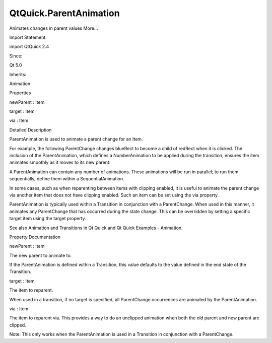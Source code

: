QtQuick.ParentAnimation
=======================

.. raw:: html

   <p>

Animates changes in parent values More...

.. raw:: html

   </p>

.. raw:: html

   <!-- @@@ParentAnimation -->

.. raw:: html

   <table class="alignedsummary">

.. raw:: html

   <tr>

.. raw:: html

   <td class="memItemLeft rightAlign topAlign">

Import Statement:

.. raw:: html

   </td>

.. raw:: html

   <td class="memItemRight bottomAlign">

import QtQuick 2.4

.. raw:: html

   </td>

.. raw:: html

   </tr>

.. raw:: html

   <tr>

.. raw:: html

   <td class="memItemLeft rightAlign topAlign">

Since:

.. raw:: html

   </td>

.. raw:: html

   <td class="memItemRight bottomAlign">

Qt 5.0

.. raw:: html

   </td>

.. raw:: html

   </tr>

.. raw:: html

   <tr>

.. raw:: html

   <td class="memItemLeft rightAlign topAlign">

Inherits:

.. raw:: html

   </td>

.. raw:: html

   <td class="memItemRight bottomAlign">

.. raw:: html

   <p>

Animation

.. raw:: html

   </p>

.. raw:: html

   </td>

.. raw:: html

   </tr>

.. raw:: html

   </table>

.. raw:: html

   <ul>

.. raw:: html

   </ul>

.. raw:: html

   <h2 id="properties">

Properties

.. raw:: html

   </h2>

.. raw:: html

   <ul>

.. raw:: html

   <li class="fn">

newParent : Item

.. raw:: html

   </li>

.. raw:: html

   <li class="fn">

target : Item

.. raw:: html

   </li>

.. raw:: html

   <li class="fn">

via : Item

.. raw:: html

   </li>

.. raw:: html

   </ul>

.. raw:: html

   <!-- $$$ParentAnimation-description -->

.. raw:: html

   <h2 id="details">

Detailed Description

.. raw:: html

   </h2>

.. raw:: html

   </p>

.. raw:: html

   <p>

ParentAnimation is used to animate a parent change for an Item.

.. raw:: html

   </p>

.. raw:: html

   <p>

For example, the following ParentChange changes blueRect to become a
child of redRect when it is clicked. The inclusion of the
ParentAnimation, which defines a NumberAnimation to be applied during
the transition, ensures the item animates smoothly as it moves to its
new parent:

.. raw:: html

   </p>

.. raw:: html

   <pre class="qml">import QtQuick 2.0
   <span class="type"><a href="QtQuick.Item.md">Item</a></span> {
   <span class="name">width</span>: <span class="number">200</span>; <span class="name">height</span>: <span class="number">100</span>
   <span class="type"><a href="QtQuick.Rectangle.md">Rectangle</a></span> {
   <span class="name">id</span>: <span class="name">redRect</span>
   <span class="name">width</span>: <span class="number">100</span>; <span class="name">height</span>: <span class="number">100</span>
   <span class="name">color</span>: <span class="string">&quot;red&quot;</span>
   }
   <span class="type"><a href="QtQuick.Rectangle.md">Rectangle</a></span> {
   <span class="name">id</span>: <span class="name">blueRect</span>
   <span class="name">x</span>: <span class="name">redRect</span>.<span class="name">width</span>
   <span class="name">width</span>: <span class="number">50</span>; <span class="name">height</span>: <span class="number">50</span>
   <span class="name">color</span>: <span class="string">&quot;blue&quot;</span>
   <span class="name">states</span>: <span class="name">State</span> {
   <span class="name">name</span>: <span class="string">&quot;reparented&quot;</span>
   <span class="type"><a href="QtQuick.ParentChange.md">ParentChange</a></span> { <span class="name">target</span>: <span class="name">blueRect</span>; <span class="name">parent</span>: <span class="name">redRect</span>; <span class="name">x</span>: <span class="number">10</span>; <span class="name">y</span>: <span class="number">10</span> }
   }
   <span class="name">transitions</span>: <span class="name">Transition</span> {
   <span class="type"><a href="index.html">ParentAnimation</a></span> {
   <span class="type"><a href="QtQuick.NumberAnimation.md">NumberAnimation</a></span> { <span class="name">properties</span>: <span class="string">&quot;x,y&quot;</span>; <span class="name">duration</span>: <span class="number">1000</span> }
   }
   }
   <span class="type"><a href="QtQuick.MouseArea.md">MouseArea</a></span> { <span class="name">anchors</span>.fill: <span class="name">parent</span>; <span class="name">onClicked</span>: <span class="name">blueRect</span>.<span class="name">state</span> <span class="operator">=</span> <span class="string">&quot;reparented&quot;</span> }
   }
   }</pre>

.. raw:: html

   <p>

A ParentAnimation can contain any number of animations. These animations
will be run in parallel; to run them sequentially, define them within a
SequentialAnimation.

.. raw:: html

   </p>

.. raw:: html

   <p>

In some cases, such as when reparenting between items with clipping
enabled, it is useful to animate the parent change via another item that
does not have clipping enabled. Such an item can be set using the via
property.

.. raw:: html

   </p>

.. raw:: html

   <p>

ParentAnimation is typically used within a Transition in conjunction
with a ParentChange. When used in this manner, it animates any
ParentChange that has occurred during the state change. This can be
overridden by setting a specific target item using the target property.

.. raw:: html

   </p>

.. raw:: html

   <p>

See also Animation and Transitions in Qt Quick and Qt Quick Examples -
Animation.

.. raw:: html

   </p>

.. raw:: html

   <!-- @@@ParentAnimation -->

.. raw:: html

   <h2>

Property Documentation

.. raw:: html

   </h2>

.. raw:: html

   <!-- $$$newParent -->

.. raw:: html

   <table class="qmlname">

.. raw:: html

   <tr valign="top" id="newParent-prop">

.. raw:: html

   <td class="tblQmlPropNode">

.. raw:: html

   <p>

newParent : Item

.. raw:: html

   </p>

.. raw:: html

   </td>

.. raw:: html

   </tr>

.. raw:: html

   </table>

.. raw:: html

   <p>

The new parent to animate to.

.. raw:: html

   </p>

.. raw:: html

   <p>

If the ParentAnimation is defined within a Transition, this value
defaults to the value defined in the end state of the Transition.

.. raw:: html

   </p>

.. raw:: html

   <!-- @@@newParent -->

.. raw:: html

   <table class="qmlname">

.. raw:: html

   <tr valign="top" id="target-prop">

.. raw:: html

   <td class="tblQmlPropNode">

.. raw:: html

   <p>

target : Item

.. raw:: html

   </p>

.. raw:: html

   </td>

.. raw:: html

   </tr>

.. raw:: html

   </table>

.. raw:: html

   <p>

The item to reparent.

.. raw:: html

   </p>

.. raw:: html

   <p>

When used in a transition, if no target is specified, all ParentChange
occurrences are animated by the ParentAnimation.

.. raw:: html

   </p>

.. raw:: html

   <!-- @@@target -->

.. raw:: html

   <table class="qmlname">

.. raw:: html

   <tr valign="top" id="via-prop">

.. raw:: html

   <td class="tblQmlPropNode">

.. raw:: html

   <p>

via : Item

.. raw:: html

   </p>

.. raw:: html

   </td>

.. raw:: html

   </tr>

.. raw:: html

   </table>

.. raw:: html

   <p>

The item to reparent via. This provides a way to do an unclipped
animation when both the old parent and new parent are clipped.

.. raw:: html

   </p>

.. raw:: html

   <pre class="qml"><span class="type"><a href="index.html">ParentAnimation</a></span> {
   <span class="name">target</span>: <span class="name">myItem</span>
   <span class="name">via</span>: <span class="name">topLevelItem</span>
   <span class="comment">// ...</span>
   }</pre>

.. raw:: html

   <p>

Note: This only works when the ParentAnimation is used in a Transition
in conjunction with a ParentChange.

.. raw:: html

   </p>

.. raw:: html

   <!-- @@@via -->


